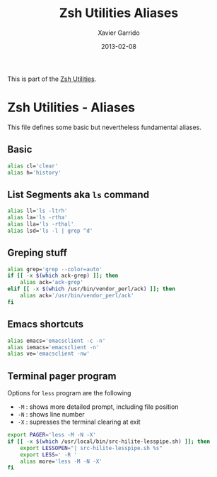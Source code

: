 #+TITLE:  Zsh Utilities Aliases
#+AUTHOR: Xavier Garrido
#+DATE:   2013-02-08
#+OPTIONS: toc:nil num:nil ^:nil

This is part of the [[file:zsh-utilities.org][Zsh Utilities]].

* Zsh Utilities - Aliases
This file defines some basic but nevertheless fundamental aliases.

** Basic
#+BEGIN_SRC sh
  alias cl='clear'
  alias h='history'
#+END_SRC

** List Segments aka =ls= command
#+BEGIN_SRC sh
  alias ll='ls -ltrh'
  alias la='ls -rtha'
  alias lla='ls -rthal'
  alias lsd='ls -l | grep ^d'
#+END_SRC

** Greping stuff
#+BEGIN_SRC sh
  alias grep='grep --color=auto'
  if [[ -x $(which ack-grep) ]]; then
      alias ack='ack-grep'
  elif [[ -x $(which /usr/bin/vendor_perl/ack) ]]; then
      alias ack='/usr/bin/vendor_perl/ack'
  fi
#+END_SRC

** Emacs shortcuts
#+BEGIN_SRC sh
  alias emacs='emacsclient -c -n'
  alias iemacs='emacsclient -n'
  alias ve='emacsclient -nw'
#+END_SRC

** Terminal pager program
Options for =less= program are the following
+ =-M= : shows more detailed prompt, including file position
+ =-N= : shows line number
+ =-X= : supresses the terminal clearing at exit

#+BEGIN_SRC sh
  export PAGER='less -M -N -X'
  if [[ -x $(which /usr/local/bin/src-hilite-lesspipe.sh) ]]; then
      export LESSOPEN="| src-hilite-lesspipe.sh %s"
      export LESS=' -R '
      alias more='less -M -N -X'
  fi
#+END_SRC
